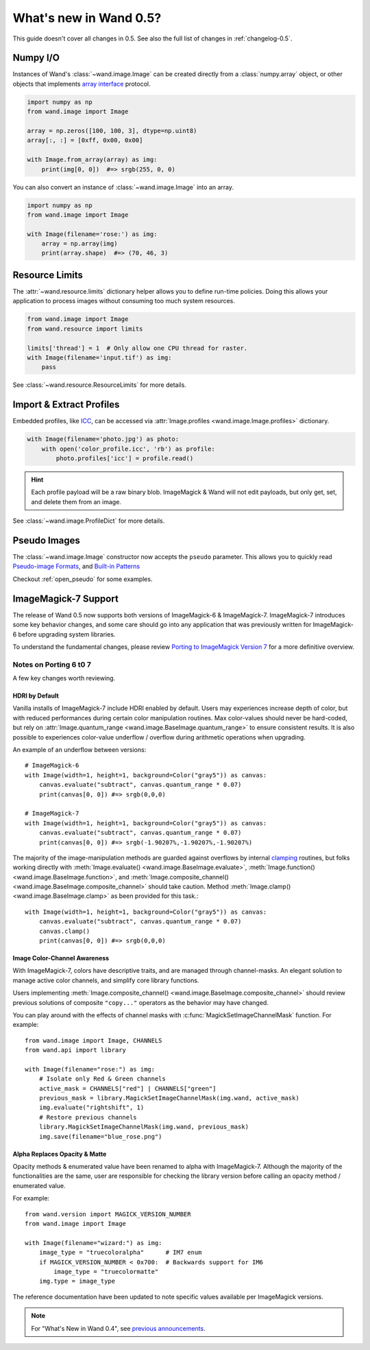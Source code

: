 What's new in Wand 0.5?
=======================

This guide doesn't cover all changes in 0.5.  See also the full list of
changes in :ref:`changelog-0.5`.


Numpy I/O
---------

.. versionadded:: 0.5.3

Instances of Wand's :class:`~wand.image.Image` can be created directly from
a :class:`numpy.array` object, or other objects that implements
`array interface`__ protocol.

__ https://docs.scipy.org/doc/numpy/reference/arrays.interface.html

.. code-block:: python

    import numpy as np
    from wand.image import Image

    array = np.zeros([100, 100, 3], dtype=np.uint8)
    array[:, :] = [0xff, 0x00, 0x00]

    with Image.from_array(array) as img:
        print(img[0, 0])  #=> srgb(255, 0, 0)

You can also convert an instance of :class:`~wand.image.Image` into an array.

.. code-block:: python

    import numpy as np
    from wand.image import Image

    with Image(filename='rose:') as img:
        array = np.array(img)
        print(array.shape)  #=> (70, 46, 3)


Resource Limits
---------------

.. versionadded:: 0.5.1

The :attr:`~wand.resource.limits` dictionary helper allows you to define run-time
policies. Doing this allows your application to process images without consuming
too much system resources.

.. code-block:: python

    from wand.image import Image
    from wand.resource import limits

    limits['thread'] = 1  # Only allow one CPU thread for raster.
    with Image(filename='input.tif') as img:
        pass

See :class:`~wand.resource.ResourceLimits` for more details.


Import & Extract Profiles
-------------------------

.. versionadded:: 0.5.1

Embedded profiles, like ICC_, can be accessed via
:attr:`Image.profiles <wand.image.Image.profiles>` dictionary.

.. code-block:: python

    with Image(filename='photo.jpg') as photo:
        with open('color_profile.icc', 'rb') as profile:
            photo.profiles['icc'] = profile.read()

.. hint::

    Each profile payload will be a raw binary blob. ImageMagick & Wand will not
    edit payloads, but only get, set, and delete them from an image.

See :class:`~wand.image.ProfileDict` for more details.

.. _ICC: https://en.wikipedia.org/wiki/ICC_profile


Pseudo Images
-------------

.. versionadded:: 0.5.0

The :class:`~wand.image.Image` constructor now accepts the ``pseudo`` parameter.
This allows you to quickly read `Pseudo-image Formats`_, and `Built-in Patterns`_

.. _Pseudo-image Formats: https://imagemagick.org/script/formats.php#pseudo
.. _Built-in Patterns: https://imagemagick.org/script/formats.php#builtin-images

Checkout :ref:`open_pseudo` for some examples.


ImageMagick-7 Support
---------------------

.. versionadded:: 0.5.0

The release of Wand 0.5 now supports both versions of ImageMagick-6 &
ImageMagick-7. ImageMagick-7 introduces some key behavior changes, and some
care should go into any application that was previously written for
ImageMagick-6 before upgrading system libraries.

To understand the fundamental changes, please review
`Porting to ImageMagick Version 7`_ for a more definitive overview.

.. _Porting to ImageMagick Version 7: https://www.imagemagick.org/script/porting.php

Notes on Porting 6 t0 7
^^^^^^^^^^^^^^^^^^^^^^^

A few key changes worth reviewing.


HDRI by Default
'''''''''''''''
Vanilla installs of ImageMagick-7 include HDRI enabled by default. Users may
experiences increase depth of color, but with reduced performances during
certain color manipulation routines. Max color-values should never be
hard-coded, but rely on :attr:`Image.quantum_range <wand.image.BaseImage.quantum_range>` to ensure
consistent results. It is also possible to experiences color-value underflow /
overflow during arithmetic operations when upgrading.

An example of an underflow between versions::

    # ImageMagick-6
    with Image(width=1, height=1, background=Color("gray5")) as canvas:
        canvas.evaluate("subtract", canvas.quantum_range * 0.07)
        print(canvas[0, 0]) #=> srgb(0,0,0)

    # ImageMagick-7
    with Image(width=1, height=1, background=Color("gray5")) as canvas:
        canvas.evaluate("subtract", canvas.quantum_range * 0.07)
        print(canvas[0, 0]) #=> srgb(-1.90207%,-1.90207%,-1.90207%)

The majority of the image-manipulation methods are guarded against overflows by
internal clamping_ routines, but folks working directly with
:meth:`Image.evaluate() <wand.image.BaseImage.evaluate>`,
:meth:`Image.function() <wand.image.BaseImage.function>`, and
:meth:`Image.composite_channel() <wand.image.BaseImage.composite_channel>` should take caution.
Method :meth:`Image.clamp() <wand.image.BaseImage.clamp>` as been provided for
this task.::

    with Image(width=1, height=1, background=Color("gray5")) as canvas:
        canvas.evaluate("subtract", canvas.quantum_range * 0.07)
        canvas.clamp()
        print(canvas[0, 0]) #=> srgb(0,0,0)


.. _clamping: https://en.wikipedia.org/wiki/Clamping_(graphics)

Image Color-Channel Awareness
'''''''''''''''''''''''''''''
With ImageMagick-7, colors have descriptive traits, and are managed through
channel-masks. An elegant solution to manage active color channels, and
simplify core library functions.

Users implementing :meth:`Image.composite_channel() <wand.image.BaseImage.composite_channel>` should review
previous solutions of composite ``"copy..."`` operators as the behavior may
have changed.

You can play around with the effects of channel masks with
:c:func:`MagickSetImageChannelMask` function. For example::

    from wand.image import Image, CHANNELS
    from wand.api import library

    with Image(filename="rose:") as img:
        # Isolate only Red & Green channels
        active_mask = CHANNELS["red"] | CHANNELS["green"]
        previous_mask = library.MagickSetImageChannelMask(img.wand, active_mask)
        img.evaluate("rightshift", 1)
        # Restore previous channels
        library.MagickSetImageChannelMask(img.wand, previous_mask)
        img.save(filename="blue_rose.png")


Alpha Replaces Opacity & Matte
''''''''''''''''''''''''''''''
Opacity methods & enumerated value have been renamed to alpha with
ImageMagick-7. Although the majority of the functionalities are the same, user
are responsible for checking the library version before calling an opacity
method / enumerated value.

For example::

    from wand.version import MAGICK_VERSION_NUMBER
    from wand.image import Image

    with Image(filename="wizard:") as img:
        image_type = "truecoloralpha"      # IM7 enum
        if MAGICK_VERSION_NUMBER < 0x700:  # Backwards support for IM6
            image_type = "truecolormatte"
        img.type = image_type

The reference documentation have been updated to note specific values
available per ImageMagick versions.

.. note::

    For "What's New in Wand 0.4", see `previous announcements`_.

    .. _previous announcements: 0.4.html
